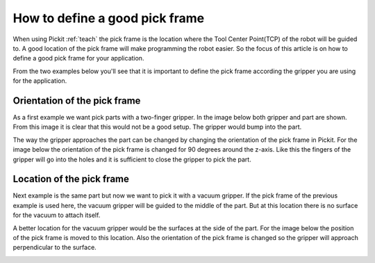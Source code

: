 .. _how-to-pick-frame:

How to define a good pick frame
===============================

When using Pickit :ref:`teach` the pick frame is the location where the Tool Center Point(TCP) of the robot will be guided to.
A good location of the pick frame will make programming the robot easier. 
So the focus of this article is on how to define a good pick frame for your application.

From the two examples below you'll see that it is important to define the pick frame according the gripper you are using for the application.

Orientation of the pick frame
-----------------------------

As a first example we want pick parts with a two-finger gripper. 
In the image below both gripper and part are shown. 
From this image it is clear that this would not be a good setup. 
The gripper would bump into the part.

.. image:: /assets/images/faq/pick-frame-two-finger-bad.png

The way the gripper approaches the part can be changed by changing the orientation of the pick frame in Pickit.
For the image below the orientation of the pick frame is changed for 90 degrees around the z-axis.
Like this the fingers of the gripper will go into the holes and it is sufficient to close the gripper to pick the part.

.. image:: /assets/images/faq/pick-frame-two-finger-good.png

Location of the pick frame
--------------------------

Next example is the same part but now we want to pick it with a vacuum gripper. 
If the pick frame of the previous example is used here, the vacuum gripper will be guided to the middle of the part.
But at this location there is no surface for the vacuum to attach itself. 

.. image:: /assets/images/faq/pick-frame-vacuum-bad.png

A better location for the vacuum gripper would be the surfaces at the side of the part.
For the image below the position of the pick frame is moved to this location. 
Also the orientation of the pick frame is changed so the gripper will approach perpendicular to the surface.

.. image:: /assets/images/faq/pick-frame-vacuum-good.png